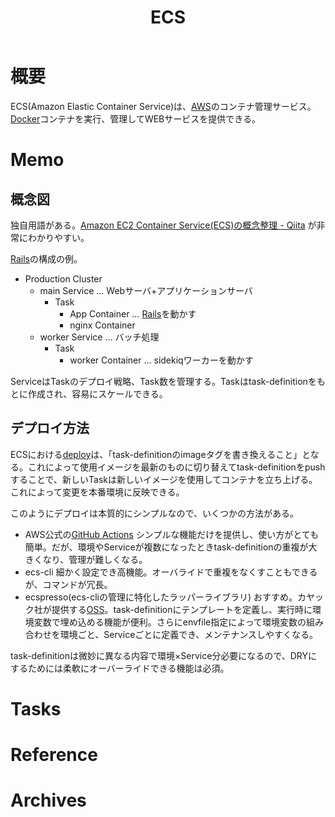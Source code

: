 :PROPERTIES:
:ID:       45fec4e2-65b8-49ce-87d8-2bac3224da5a
:END:
#+title: ECS
* 概要
ECS(Amazon Elastic Container Service)は、[[id:d17ea774-2739-44f3-89dc-97a86b2c7bf7][AWS]]のコンテナ管理サービス。[[id:1658782a-d331-464b-9fd7-1f8233b8b7f8][Docker]]コンテナを実行、管理してWEBサービスを提供できる。
* Memo
** 概念図
独自用語がある。[[https://qiita.com/NewGyu/items/9597ed2eda763bd504d7][Amazon EC2 Container Service(ECS)の概念整理 - Qiita]] が非常にわかりやすい。

[[id:e04aa1a3-509c-45b2-ac64-53d69c961214][Rails]]の構成の例。
- Production Cluster
  - main Service ... Webサーバ+アプリケーションサーバ
    - Task
      - App Container ... [[id:e04aa1a3-509c-45b2-ac64-53d69c961214][Rails]]を動かす
      - nginx Container
  - worker Service ... バッチ処理
    - Task
      - worker Container ... sidekiqワーカーを動かす

ServiceはTaskのデプロイ戦略、Task数を管理する。Taskはtask-definitionをもとに作成され、容易にスケールできる。
** デプロイ方法
ECSにおける[[id:5f669fae-12c2-4562-a037-a67f58a0dc72][deploy]]は、「task-definitionのimageタグを書き換えること」となる。これによって使用イメージを最新のものに切り替えてtask-definitionをpushすることで、新しいTaskは新しいイメージを使用してコンテナを立ち上げる。これによって変更を本番環境に反映できる。

このようにデプロイは本質的にシンプルなので、いくつかの方法がある。

- AWS公式の[[id:2d35ac9e-554a-4142-bba7-3c614cbfe4c4][GitHub Actions]]
  シンプルな機能だけを提供し、使い方がとても簡単。だが、環境やServiceが複数になったときtask-definitionの重複が大きくなり、管理が難しくなる。
- ecs-cli
  細かく設定でき高機能。オーバライドで重複をなくすこともできるが、コマンドが冗長。
- ecspresso(ecs-cliの管理に特化したラッパーライブラリ)
  おすすめ。カヤック社が提供する[[id:bb71747d-8599-4aee-b747-13cb44c05773][OSS]]。task-definitionにテンプレートを定義し、実行時に環境変数で埋め込める機能が便利。さらにenvfile指定によって環境変数の組み合わせを環境ごと、Serviceごとに定義でき、メンテナンスしやすくなる。

task-definitionは微妙に異なる内容で環境×Service分必要になるので、DRYにするためには柔軟にオーバーライドできる機能は必須。
* Tasks
* Reference
* Archives
